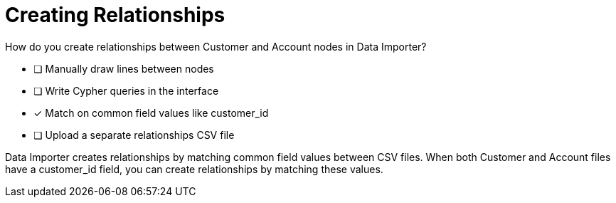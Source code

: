 = Creating Relationships

How do you create relationships between Customer and Account nodes in Data Importer?

* [ ] Manually draw lines between nodes
* [ ] Write Cypher queries in the interface
* [x] Match on common field values like customer_id
* [ ] Upload a separate relationships CSV file

[.answer]
--
Data Importer creates relationships by matching common field values between CSV files. When both Customer and Account files have a customer_id field, you can create relationships by matching these values.
--